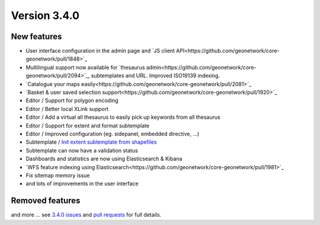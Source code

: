 .. _version-340:

Version 3.4.0
#############

New features
------------

* User interface configuration in the admin page and `JS client API<https://github.com/geonetwork/core-geonetwork/pull/1848>`_
* Multilingual support now available for `thesaurus admin<https://github.com/geonetwork/core-geonetwork/pull/2094>`_, subtemplates and URL. Improved ISO19139 indexing.
* `Catalogue your maps easily<https://github.com/geonetwork/core-geonetwork/pull/2081>`_
* `Basket & user saved selection support<https://github.com/geonetwork/core-geonetwork/pull/1920>`_
* Editor / Support for polygon encoding
* Editor / Better local XLink support
* Editor / Add a virtual all thesaurus to easily pick up keywords from all thesaurus
* Editor / Support for extent and format subtemplate
* Editor / Improved configuration (eg. sidepanel, embedded directive, ...)
* Subtemplate / `Init extent subtemplate from shapefiles <https://github.com/geonetwork/core-geonetwork/pull/2096>`_
* Subtemplate can now have a validation status
* Dashboards and statistics are now using Elasticsearch & Kibana
* `WFS feature indexing using Elasticsearch<https://github.com/geonetwork/core-geonetwork/pull/1981>`_
* Fix sitemap memory issue
* and lots of improvements in the user interface



Removed features
----------------


and more ... see `3.4.0 issues <https://github.com/geonetwork/core-geonetwork/issues?q=is%3Aissue+milestone%3A3.4.0+is%3Aclosed>`_ and
`pull requests <https://github.com/geonetwork/core-geonetwork/pulls?q=milestone%3A3.4.0+is%3Aclosed+is%3Apr>`_ for full details.
